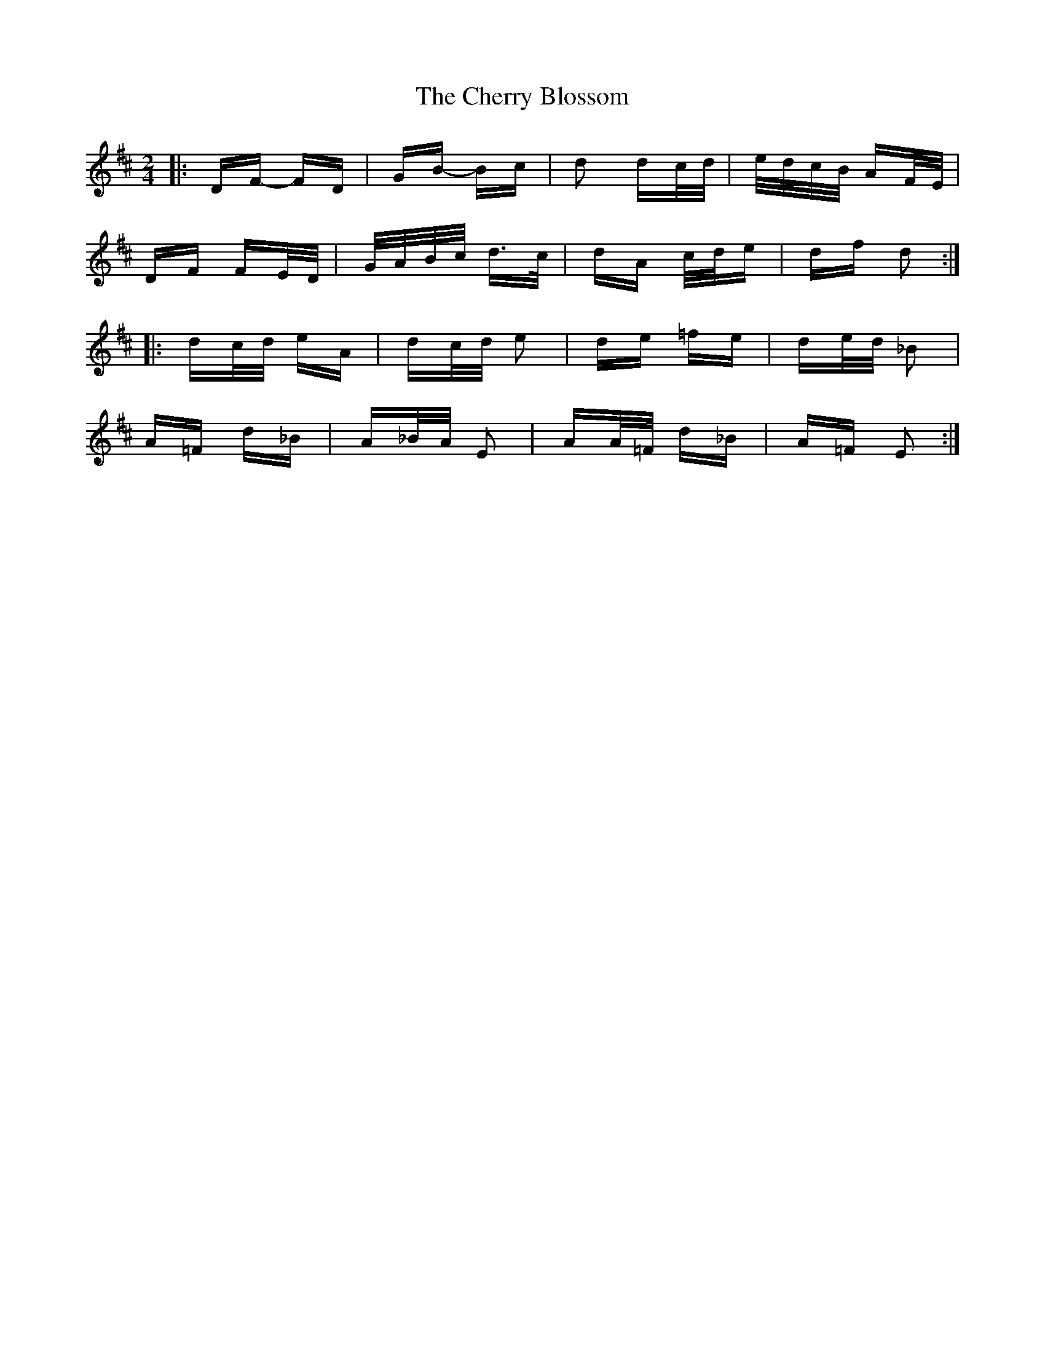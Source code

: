 X: 6932
T: Cherry Blossom, The
R: polka
M: 2/4
K: Dmajor
|:DF- FD|GB- Bc|d2 dc/d/|e/d/c/B/ AF/E/|
DF FE/D/|G/A/B/c/ d>c|dA c/d/e|df d2:|
|:dc/d/ eA|dc/d/ e2|de =fe|de/d/ _B2|
A=F d_B|A_B/A/ E2|AA/=F/ d_B|A=F E2:|

